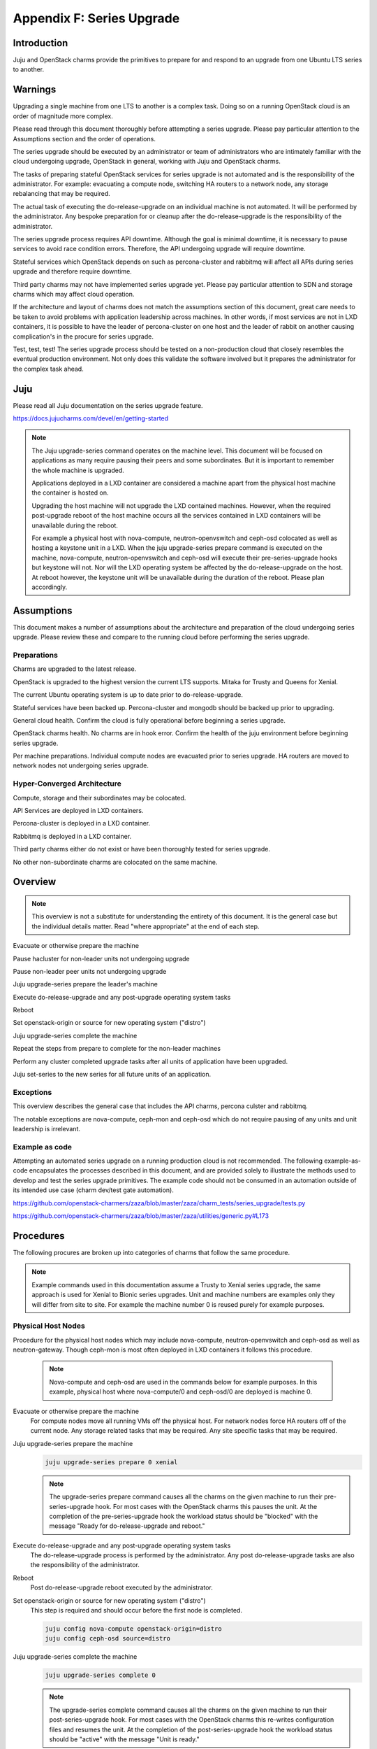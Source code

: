 Appendix F: Series Upgrade
==============================

Introduction
++++++++++++

Juju and OpenStack charms provide the primitives to prepare for and
respond to an upgrade from one Ubuntu LTS series to another.


Warnings
++++++++

Upgrading a single machine from one LTS to another is a complex task.
Doing so on a running OpenStack cloud is an order of magnitude more
complex.

Please read through this document thoroughly before attempting a series
upgrade. Please pay particular attention to the Assumptions section and
the order of operations.

The series upgrade should be executed by an administrator or team of
administrators who are intimately familiar with the cloud undergoing
upgrade, OpenStack in general, working with Juju and OpenStack charms.

The tasks of preparing stateful OpenStack services for series upgrade is
not automated and is the responsibility of the administrator. For
example: evacuating a compute node, switching HA routers to a network
node, any storage rebalancing that may be required.

The actual task of executing the do-release-upgrade on an individual
machine is not automated. It will be performed by the administrator. Any
bespoke preparation for or cleanup after the do-release-upgrade is the
responsibility of the administrator.

The series upgrade process requires API downtime. Although the goal is
minimal downtime, it is necessary to pause services to avoid race
condition errors. Therefore, the API undergoing upgrade will require
downtime.

Stateful services which OpenStack depends on such as percona-cluster and
rabbitmq will affect all APIs during series upgrade and therefore
require downtime.

Third party charms may not have implemented series upgrade yet. Please
pay particular attention to SDN and storage charms which may affect
cloud operation.

If the architecture and layout of charms does not match the assumptions
section of this document, great care needs to be taken to avoid problems
with application leadership across machines. In other words, if most
services are not in LXD containers, it is possible to have the leader of
percona-cluster on one host and the leader of rabbit on another causing
complication's in the procure for series upgrade.

Test, test, test! The series upgrade process should be tested on a
non-production cloud that closely resembles the eventual production
environment. Not only does this validate the software involved but it
prepares the administrator for the complex task ahead.


Juju
++++

Please read all Juju documentation on the series upgrade feature.

https://docs.jujucharms.com/devel/en/getting-started

.. note::
    The Juju upgrade-series command operates on the machine level. This
    document will be focused on applications as many require pausing their
    peers and some subordinates. But it is important to remember the whole
    machine is upgraded.

    Applications deployed in a LXD container are considered a machine apart
    from the physical host machine the container is hosted on.

    Upgrading the host machine will not upgrade the LXD contained machines.
    However, when the required post-upgrade reboot of the host machine
    occurs all the services contained in LXD containers will be unavailable
    during the reboot.

    For example a physical host with nova-compute, neutron-openvswitch and
    ceph-osd colocated as well as hosting a keystone unit in a LXD. When
    the juju upgrade-series prepare command is executed on the machine,
    nova-compute, neutron-openvswitch and ceph-osd will execute their
    pre-series-upgrade hooks but keystone will not. Nor will the LXD
    operating system be affected by the do-release-upgrade on the host. At
    reboot however, the keystone unit will be unavailable during the
    duration of the reboot. Please plan accordingly.


Assumptions
+++++++++++

This document makes a number of assumptions about the architecture and
preparation of the cloud undergoing series upgrade. Please review these
and compare to the running cloud before performing the series upgrade.


Preparations
~~~~~~~~~~~~

Charms are upgraded to the latest release.

OpenStack is upgraded to the highest version the current LTS supports.
Mitaka for Trusty and Queens for Xenial.

The current Ubuntu operating system is up to date prior to do-release-upgrade.

Stateful services have been backed up. Percona-cluster and mongodb
should be backed up prior to upgrading.

General cloud health. Confirm the cloud is fully operational before
beginning a series upgrade.

OpenStack charms health. No charms are in hook error. Confirm the health
of the juju environment before beginning series upgrade.

Per machine preparations. Individual compute nodes are evacuated prior
to series upgrade. HA routers are moved to network nodes not undergoing
series upgrade.


Hyper-Converged Architecture
~~~~~~~~~~~~~~~~~~~~~~~~~~~~

Compute, storage and their subordinates may be colocated.

API Services are deployed in LXD containers.

Percona-cluster is deployed in a LXD container.

Rabbitmq is deployed in a LXD container.

Third party charms either do not exist or have been thoroughly tested
for series upgrade.

No other non-subordinate charms are colocated on the same machine.


Overview
++++++++

.. note::
    This overview is not a substitute for understanding the
    entirety of this document. It is the general case but the individual
    details matter. Read "where appropriate" at the end of each step.

Evacuate or otherwise prepare the machine

Pause hacluster for non-leader units not undergoing upgrade

Pause non-leader peer units not undergoing upgrade

Juju upgrade-series prepare the leader's machine

Execute do-release-upgrade and any post-upgrade operating system tasks

Reboot

Set openstack-origin or source for new operating system ("distro")

Juju upgrade-series complete the machine

Repeat the steps from prepare to complete for the non-leader machines

Perform any cluster completed upgrade tasks after all units of
application have been upgraded.

Juju set-series to the new series for all future units of an application.

Exceptions
~~~~~~~~~~

This overview describes the general case that includes the API charms,
percona culster and rabbitmq.

The notable exceptions are nova-compute, ceph-mon and ceph-osd which
do not require pausing of any units and unit leadership is irrelevant.


Example as code
~~~~~~~~~~~~~~~

Attempting an automated series upgrade on a running production cloud is
not recommended. The following example-as-code encapsulates the
processes described in this document, and are provided solely to
illustrate the methods used to develop and test the series upgrade
primitives. The example code should not be consumed in an automation
outside of its intended use case (charm dev/test gate automation).

https://github.com/openstack-charmers/zaza/blob/master/zaza/charm_tests/series_upgrade/tests.py

https://github.com/openstack-charmers/zaza/blob/master/zaza/utilities/generic.py#L173


Procedures
++++++++++

The following procures are broken up into categories of charms that
follow the same procedure.

.. note::
    Example commands used in this documentation assume a Trusty to Xenial
    series upgrade, the same approach is used for Xenial to Bionic
    series upgrades. Unit and machine numbers are examples only they will
    differ from site to site. For example the machine number 0 is reused
    purely for example purposes.


Physical Host Nodes
~~~~~~~~~~~~~~~~~~~

Procedure for the physical host nodes which may include nova-compute,
neutron-openvswitch and ceph-osd as well as neutron-gateway. Though
ceph-mon is most often deployed in LXD containers it follows this
procedure.

 .. note::
    Nova-compute and ceph-osd are  used in the commands below for
    example purposes. In this example, physical host where
    nova-compute/0 and ceph-osd/0 are deployed is machine 0.

Evacuate or otherwise prepare the machine
 For compute nodes move all running VMs off the physical host.
 For network nodes force HA routers off of the current node.
 Any storage related tasks that may be required.
 Any site specific tasks that may be required.


Juju upgrade-series prepare the machine
 .. code:: bash

    juju upgrade-series prepare 0 xenial

 .. note::
    The upgrade-series prepare command causes all the charms on the given
    machine to run their pre-series-upgrade hook. For most cases with the
    OpenStack charms this pauses the unit. At the completion of the
    pre-series-upgrade hook the workload status should be "blocked" with
    the message "Ready for do-release-upgrade and reboot."

Execute do-release-upgrade and any post-upgrade operating system tasks
 The do-release-upgrade process is performed by the administrator. Any
 post do-release-upgrade tasks are also the responsibility of the
 administrator.

Reboot
 Post do-release-upgrade reboot executed by the administrator.

Set openstack-origin or source for new operating system ("distro")
 This step is required and should occur before the first node is
 completed.

 .. code:: bash

    juju config nova-compute openstack-origin=distro
    juju config ceph-osd source=distro


Juju upgrade-series complete the machine
 .. code:: bash

    juju upgrade-series complete 0

 .. note::

    The upgrade-series complete command causes all the charms on the given
    machine to run their post-series-upgrade hook. For most cases with the
    OpenStack charms this re-writes configuration files and resumes the unit.
    At the completion of the post-series-upgrade hook the workload status
    should be "active" with the message "Unit is ready."

Juju set-series to the new series for all future units of an application.
 To guarantee that any future unit-add commands create new
 instantiations of the application on the correct series it is necessary
 to set the series on the application.

 .. code:: bash

    juju set-series nova-compute xenial
    juju set-series neutron-openvswitch xenial
    juju set-series ceph-osd xenial


Repeat the procedure for all physical host nodes.
 It is not necessary to repeat the set openstack-origin step.



Stateful Services
~~~~~~~~~~~~~~~~~

Procedure for the stateful services deployed on LXD containers.
These include percona-cluster and rabbitmq.


.. note::
    While percona-cluster is often deployed with hacluster for HA,
    rabbitmq is not. Ignore the hacluster steps for rabbitmq.
    Likewise no backup is required of rabbitmq. Percona-cluster is used
    below for example purposes. In this example, the LXD container the
    leader node of percona-cluster/0 is deployed on is machine 0.


Prepare the machine
 Perform backups of percona-cluster and scp the backup to a secure
 location.

 .. code:: bash

    juju run-action percona-cluster/0 backup
    juju scp -- -r percona-cluster/0:/opt/backups/mysql /path/to/local/backup/dir


Pause hacluster for non-leader units not undergoing upgrade
 .. code:: bash

    juju run-action percona-cluster-hacluster/1 pause
    juju run-action percona-cluster-hacluster/2 pause


Pause non-leader peer units not undergoing upgrade
 .. code:: bash

    juju run-action percona-cluster/1 pause
    juju run-action percona-cluster/2 pause


Juju upgrade-series prepare the leader's machine
 .. code:: bash

    juju upgrade-series prepare 0 xenial

 .. note::
    The upgrade-series prepare command causes all the charms on the given
    machine to run their pre-series-upgrade hook. For most cases with the
    OpenStack charms this pauses the unit. At the completion of the
    pre-series-upgrade hook the workload status should be "blocked" with
    the message "Ready for do-release-upgrade and reboot."

Execute do-release-upgrade and any post-upgrade operating system tasks
 The do-release-upgrade process is performed by the administrator. Any
 post do-release-upgrade tasks are also the responsibility of the
 administrator.

Reboot
 Post do-release-upgrade reboot executed by the administrator.

Set openstack-origin or source for new operating system ("distro")
 This step is required and should occur before the first node is
 completed but after the other units are paused.

 .. code:: bash

    juju config percona-cluster source=distro


Juju upgrade-series complete the machine
 .. code:: bash

    juju upgrade-series complete 0

 .. note::

    The upgrade-series complete command causes all the charms on the given
    machine to run their post-series-upgrade hook. For most cases with the
    OpenStack charms this re-writes configuration files and resumes the unit.
    At the completion of the post-series-upgrade hook the workload status
    should be "active" with the message "Unit is ready."

Repeat the procedure for non-leader nodes
 It is not necessary to repeat the set openstack-origin step.

Perform any cluster completed upgrade tasks after all units of application have been upgraded.
 Run the complete-cluster-series-upgrade action on the leader node. This
 action informs each node of the cluster the upgrade process is complete
 cluster wide. This also updates mysql configuration with all peers in
 the cluster.

 .. code:: bash

    juju run-action percona-cluster/0 complete-cluster-series-upgrade

Juju set-series to the new series for all future units of an application.
 To guarantee that any future unit-add commands create new
 instantiations of the application on the correct series it is necessary
 to set the series on the application.

 .. code:: bash

    juju set-series percona-cluster xenial


API Services
~~~~~~~~~~~~

Procedure for the API services in LXD containers. These include but are
not limited to keystone, glance, cinder, neutron-api and
nova-cloud-controller. Any subordinates deployed with these applications
will be upgraded at the same time.

.. note::
    Keystone is used in the commands below for example purposes. In this
    example, the LXD container the leader node of keystone/0 is deployed
    on is machine 0.


Pause hacluster for non-leader units not undergoing upgrade
 .. code:: bash

    juju run-action keystone-hacluster/1 pause
    juju run-action keystone-hacluster/2 pause


Pause non-leader peer units not undergoing upgrade
 .. code:: bash

    juju run-action keystone/1 pause
    juju run-action keystone/2 pause


Juju upgrade-series prepare the leader's machine
 .. code:: bash

    juju upgrade-series prepare 0 xenial

 .. note::
    The upgrade-series prepare command causes all the charms on the given
    machine to run their pre-series-upgrade hook. For most cases with the
    OpenStack charms this pauses the unit. At the completion of the
    pre-series-upgrade hook the workload status should be "blocked" with
    the message "Ready for do-release-upgrade and reboot."

Execute do-release-upgrade and any post-upgrade operating system tasks
 The do-release-upgrade process is performed by the administrator. Any
 post do-release-upgrade tasks are also the responsibility of the
 administrator.

Reboot
 Post do-release-upgrade reboot executed by the administrator.

Set openstack-origin or source for new operating system ("distro")
 This step is required and should occur before the first node is
 completed but after the other units are paused.

 .. code:: bash

    juju config keystone source=distro


Juju upgrade-series complete the machine
 .. code:: bash

    juju upgrade-series complete 0

 .. note::

    The upgrade-series complete command causes all the charms on the given
    machine to run their post-series-upgrade hook. For most cases with the
    OpenStack charms this re-writes configuration files and resumes the unit.
    At the completion of the post-series-upgrade hook the workload status
    should be "active" with the message "Unit is ready."

Repeat the procedure for non-leader nodes
 It is not necessary to repeat the set openstack-origin step.

Juju set-series to the new series for all future units of an application.
 To guarantee that any future unit-add commands create new
 instantiations of the application on the correct series it
 is necessary to set the series on the application.

 .. code:: bash

    juju set-series keystone xenial
